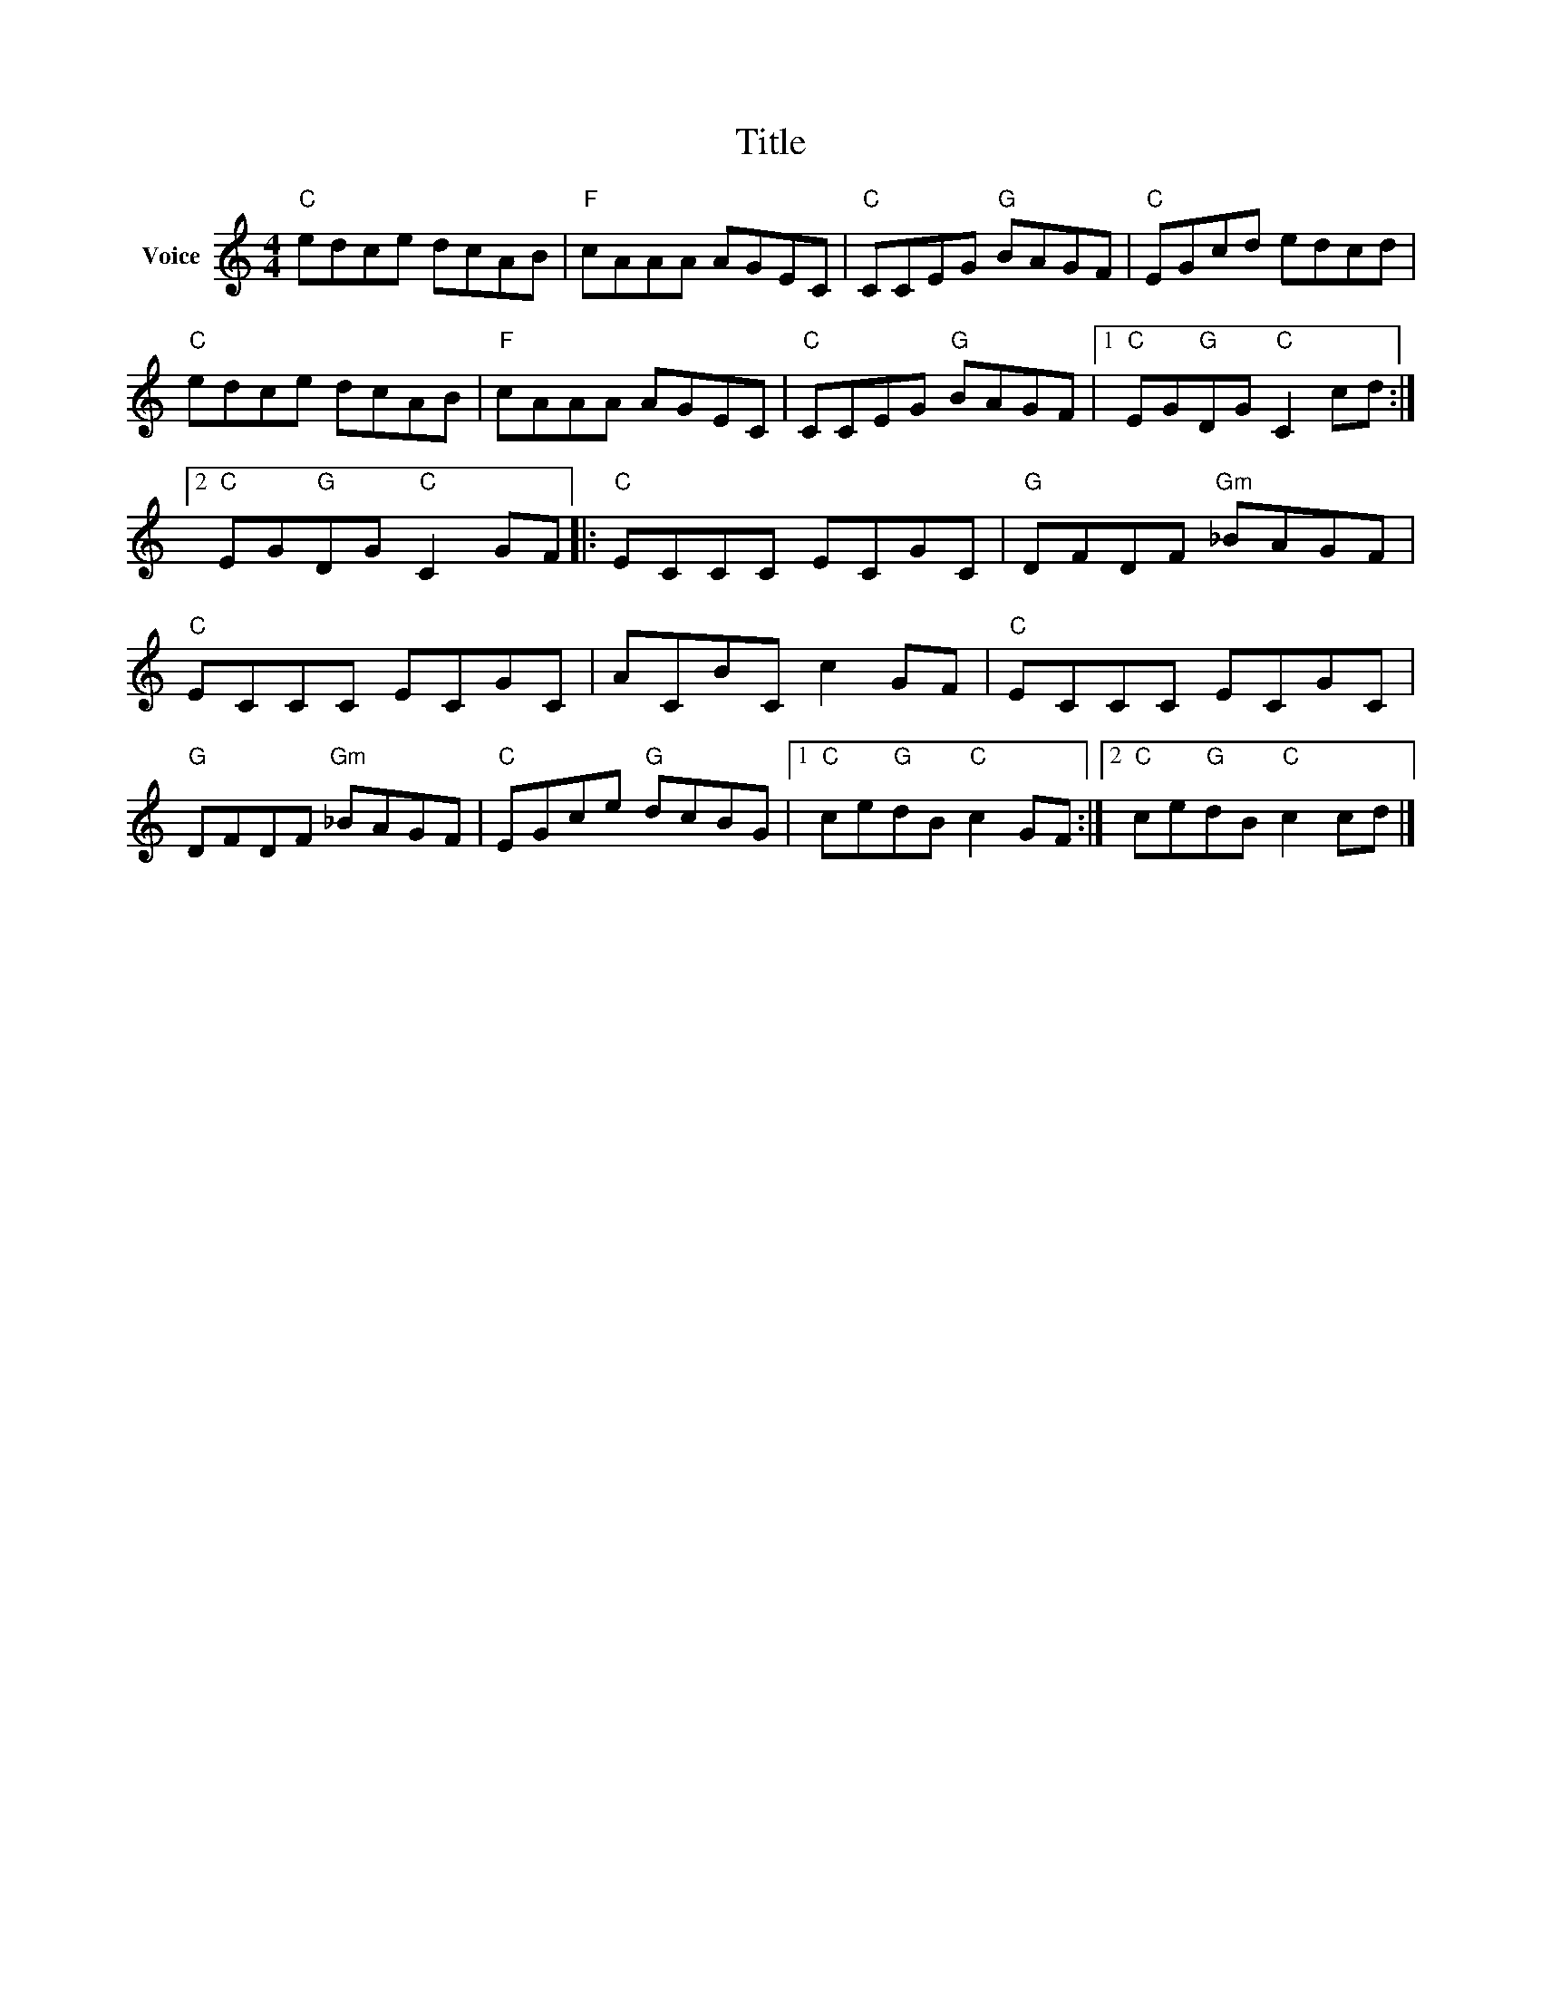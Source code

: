 X:1
T:Title
L:1/8
M:4/4
I:linebreak $
K:C
V:1 treble nm="Voice"
V:1
"C" edce dcAB |"F" cAAA AGEC |"C" CCEG"G" BAGF |"C" EGcd edcd |"C" edce dcAB |"F" cAAA AGEC | %6
"C" CCEG"G" BAGF |1"C" EG"G"DG"C" C2 cd :|2"C" EG"G"DG"C" C2 GF |:"C" ECCC ECGC | %10
"G" DFDF"Gm" _BAGF |"C" ECCC ECGC | ACBC c2 GF |"C" ECCC ECGC |"G" DFDF"Gm" _BAGF | %15
"C" EGce"G" dcBG |1"C" ce"G"dB"C" c2 GF :|2"C" ce"G"dB"C" c2 cd |] %18
